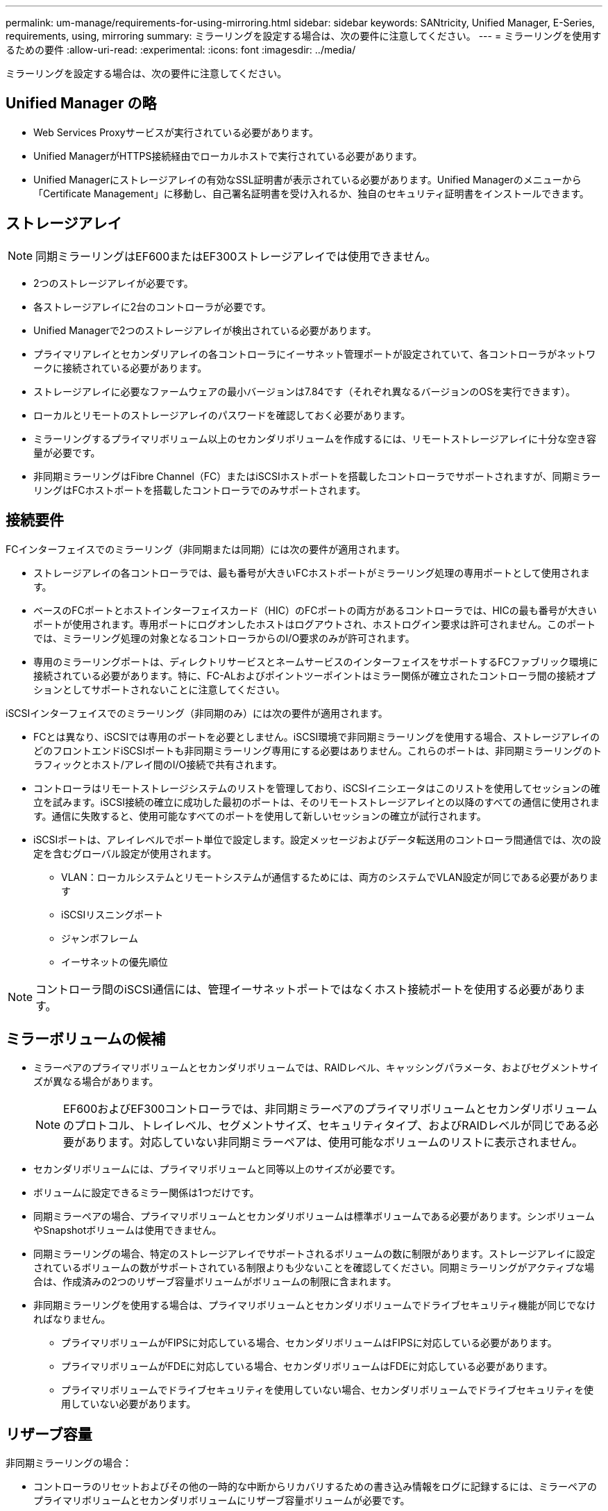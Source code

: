---
permalink: um-manage/requirements-for-using-mirroring.html 
sidebar: sidebar 
keywords: SANtricity, Unified Manager, E-Series, requirements, using, mirroring 
summary: ミラーリングを設定する場合は、次の要件に注意してください。 
---
= ミラーリングを使用するための要件
:allow-uri-read: 
:experimental: 
:icons: font
:imagesdir: ../media/


[role="lead"]
ミラーリングを設定する場合は、次の要件に注意してください。



== Unified Manager の略

* Web Services Proxyサービスが実行されている必要があります。
* Unified ManagerがHTTPS接続経由でローカルホストで実行されている必要があります。
* Unified Managerにストレージアレイの有効なSSL証明書が表示されている必要があります。Unified Managerのメニューから「Certificate Management」に移動し、自己署名証明書を受け入れるか、独自のセキュリティ証明書をインストールできます。




== ストレージアレイ

[NOTE]
====
同期ミラーリングはEF600またはEF300ストレージアレイでは使用できません。

====
* 2つのストレージアレイが必要です。
* 各ストレージアレイに2台のコントローラが必要です。
* Unified Managerで2つのストレージアレイが検出されている必要があります。
* プライマリアレイとセカンダリアレイの各コントローラにイーサネット管理ポートが設定されていて、各コントローラがネットワークに接続されている必要があります。
* ストレージアレイに必要なファームウェアの最小バージョンは7.84です（それぞれ異なるバージョンのOSを実行できます）。
* ローカルとリモートのストレージアレイのパスワードを確認しておく必要があります。
* ミラーリングするプライマリボリューム以上のセカンダリボリュームを作成するには、リモートストレージアレイに十分な空き容量が必要です。
* 非同期ミラーリングはFibre Channel（FC）またはiSCSIホストポートを搭載したコントローラでサポートされますが、同期ミラーリングはFCホストポートを搭載したコントローラでのみサポートされます。




== 接続要件

FCインターフェイスでのミラーリング（非同期または同期）には次の要件が適用されます。

* ストレージアレイの各コントローラでは、最も番号が大きいFCホストポートがミラーリング処理の専用ポートとして使用されます。
* ベースのFCポートとホストインターフェイスカード（HIC）のFCポートの両方があるコントローラでは、HICの最も番号が大きいポートが使用されます。専用ポートにログオンしたホストはログアウトされ、ホストログイン要求は許可されません。このポートでは、ミラーリング処理の対象となるコントローラからのI/O要求のみが許可されます。
* 専用のミラーリングポートは、ディレクトリサービスとネームサービスのインターフェイスをサポートするFCファブリック環境に接続されている必要があります。特に、FC-ALおよびポイントツーポイントはミラー関係が確立されたコントローラ間の接続オプションとしてサポートされないことに注意してください。


iSCSIインターフェイスでのミラーリング（非同期のみ）には次の要件が適用されます。

* FCとは異なり、iSCSIでは専用のポートを必要としません。iSCSI環境で非同期ミラーリングを使用する場合、ストレージアレイのどのフロントエンドiSCSIポートも非同期ミラーリング専用にする必要はありません。これらのポートは、非同期ミラーリングのトラフィックとホスト/アレイ間のI/O接続で共有されます。
* コントローラはリモートストレージシステムのリストを管理しており、iSCSIイニシエータはこのリストを使用してセッションの確立を試みます。iSCSI接続の確立に成功した最初のポートは、そのリモートストレージアレイとの以降のすべての通信に使用されます。通信に失敗すると、使用可能なすべてのポートを使用して新しいセッションの確立が試行されます。
* iSCSIポートは、アレイレベルでポート単位で設定します。設定メッセージおよびデータ転送用のコントローラ間通信では、次の設定を含むグローバル設定が使用されます。
+
** VLAN：ローカルシステムとリモートシステムが通信するためには、両方のシステムでVLAN設定が同じである必要があります
** iSCSIリスニングポート
** ジャンボフレーム
** イーサネットの優先順位




[NOTE]
====
コントローラ間のiSCSI通信には、管理イーサネットポートではなくホスト接続ポートを使用する必要があります。

====


== ミラーボリュームの候補

* ミラーペアのプライマリボリュームとセカンダリボリュームでは、RAIDレベル、キャッシングパラメータ、およびセグメントサイズが異なる場合があります。
+

NOTE: EF600およびEF300コントローラでは、非同期ミラーペアのプライマリボリュームとセカンダリボリュームのプロトコル、トレイレベル、セグメントサイズ、セキュリティタイプ、およびRAIDレベルが同じである必要があります。対応していない非同期ミラーペアは、使用可能なボリュームのリストに表示されません。

* セカンダリボリュームには、プライマリボリュームと同等以上のサイズが必要です。
* ボリュームに設定できるミラー関係は1つだけです。
* 同期ミラーペアの場合、プライマリボリュームとセカンダリボリュームは標準ボリュームである必要があります。シンボリュームやSnapshotボリュームは使用できません。
* 同期ミラーリングの場合、特定のストレージアレイでサポートされるボリュームの数に制限があります。ストレージアレイに設定されているボリュームの数がサポートされている制限よりも少ないことを確認してください。同期ミラーリングがアクティブな場合は、作成済みの2つのリザーブ容量ボリュームがボリュームの制限に含まれます。
* 非同期ミラーリングを使用する場合は、プライマリボリュームとセカンダリボリュームでドライブセキュリティ機能が同じでなければなりません。
+
** プライマリボリュームがFIPSに対応している場合、セカンダリボリュームはFIPSに対応している必要があります。
** プライマリボリュームがFDEに対応している場合、セカンダリボリュームはFDEに対応している必要があります。
** プライマリボリュームでドライブセキュリティを使用していない場合、セカンダリボリュームでドライブセキュリティを使用していない必要があります。






== リザーブ容量

非同期ミラーリングの場合：

* コントローラのリセットおよびその他の一時的な中断からリカバリするための書き込み情報をログに記録するには、ミラーペアのプライマリボリュームとセカンダリボリュームにリザーブ容量ボリュームが必要です。
* ミラーペアのプライマリボリュームとセカンダリボリュームには追加のリザーブ容量が必要であるため、ミラー関係にある両方のストレージアレイに空き容量が確保されていることを確認してください。


同期ミラーリングの場合：

* コントローラのリセットおよびその他の一時的な中断からリカバリするための書き込み情報をログに記録するには、プライマリボリュームとセカンダリボリュームにリザーブ容量が必要です。
* 同期ミラーリングがアクティブ化されると、リザーブ容量ボリュームが自動的に作成されます。ミラーペアのプライマリボリュームとセカンダリボリュームにはリザーブ容量が必要であるため、同期ミラー関係にある両方のストレージアレイに十分な空き容量が確保されていることを確認してください。




== ドライブセキュリティ機能

* セキュリティ対応ドライブを使用する場合、プライマリボリュームとセカンダリボリュームのセキュリティ設定に互換性がある必要があります。この制限は強制的には適用されないため、自分で確認する必要があります。
* セキュリティ対応ドライブを使用する場合、プライマリボリュームとセカンダリボリュームで同じタイプのドライブを使用する必要があります。この制限は強制的には適用されないため、自分で確認する必要があります。
* Data Assurance（DA）を使用する場合、プライマリボリュームとセカンダリボリュームでDA設定を同じにする必要があります。

